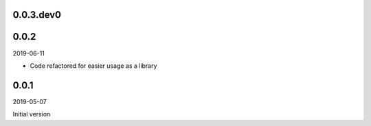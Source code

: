 ..


.. Keep the current version number on line number 5
0.0.3.dev0
==========


0.0.2
=====

2019-06-11

* Code refactored for easier usage as a library


0.0.1
=====

2019-05-07

Initial version


.. EOF
